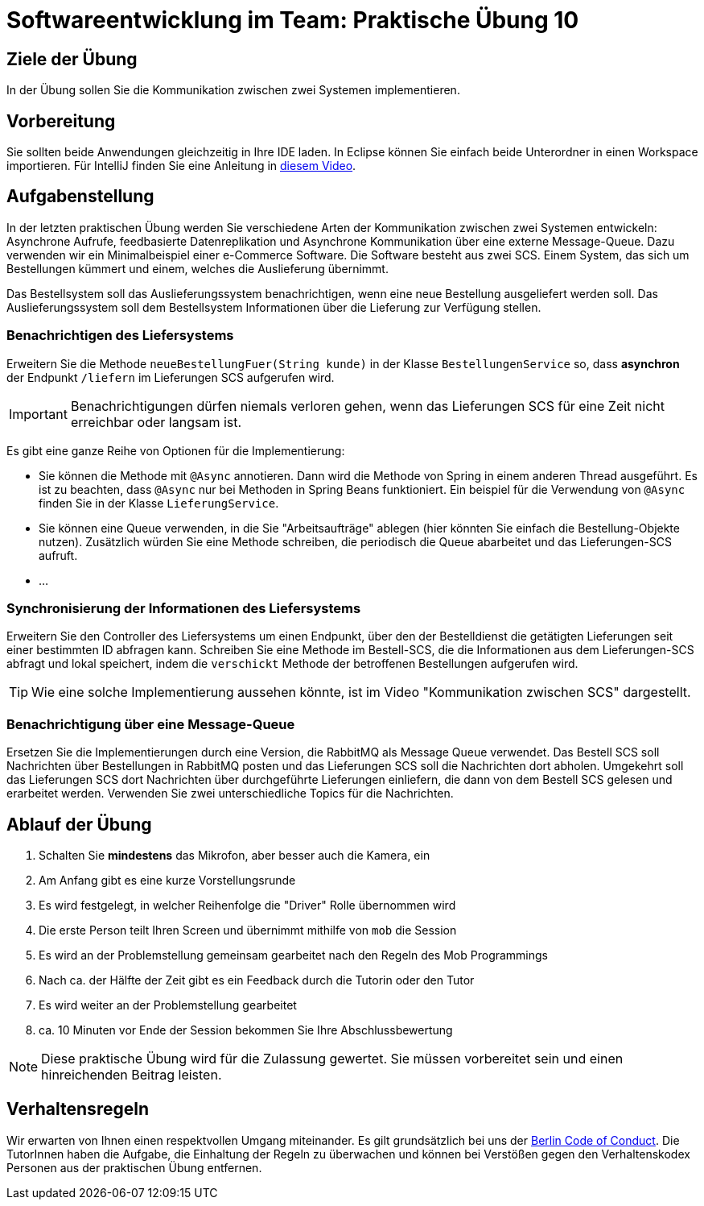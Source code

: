 = Softwareentwicklung im Team: Praktische Übung 10
:icons: font
:icon-set: fa
:experimental:
:source-highlighter: rouge
ifdef::env-github[]
:tip-caption: :bulb:
:note-caption: :information_source:
:important-caption: :heavy_exclamation_mark:
:caution-caption: :fire:
:warning-caption: :warning:
:stem: latexmath
endif::[] 

== Ziele der Übung

In der Übung sollen Sie die Kommunikation zwischen zwei Systemen implementieren. 

== Vorbereitung

Sie sollten beide Anwendungen gleichzeitig in Ihre IDE laden. In Eclipse können Sie einfach beide Unterordner in einen Workspace importieren. Für IntelliJ finden Sie eine Anleitung in https://youtu.be/7F0reqU745I[diesem Video].

== Aufgabenstellung 

In der letzten praktischen Übung werden Sie verschiedene Arten der Kommunikation zwischen zwei Systemen entwickeln: Asynchrone Aufrufe, feedbasierte Datenreplikation und Asynchrone Kommunikation über eine externe Message-Queue. Dazu verwenden wir ein Minimalbeispiel einer e-Commerce Software. Die Software besteht aus zwei SCS. Einem System, das sich um Bestellungen kümmert und einem, welches die Auslieferung übernimmt.

Das Bestellsystem soll das Auslieferungssystem benachrichtigen, wenn eine neue Bestellung ausgeliefert werden soll. Das Auslieferungssystem soll dem Bestellsystem Informationen über die Lieferung zur Verfügung stellen.

=== Benachrichtigen des Liefersystems

Erweitern Sie die Methode `neueBestellungFuer(String kunde)` in der Klasse `BestellungenService` so, dass *asynchron* der Endpunkt `/liefern` im Lieferungen SCS aufgerufen wird.

IMPORTANT: Benachrichtigungen dürfen niemals verloren gehen, wenn das Lieferungen SCS für eine Zeit nicht erreichbar oder langsam ist.

Es gibt eine ganze Reihe von Optionen für die Implementierung:

* Sie können die Methode mit `@Async` annotieren. Dann wird die Methode von Spring in einem anderen Thread ausgeführt. Es ist zu beachten, dass `@Async` nur bei Methoden in Spring Beans funktioniert. Ein beispiel für die Verwendung von `@Async` finden Sie in der Klasse `LieferungService`. 
* Sie können eine Queue verwenden, in die Sie "Arbeitsaufträge" ablegen (hier könnten Sie einfach die Bestellung-Objekte nutzen). Zusätzlich würden Sie eine Methode schreiben, die periodisch die Queue abarbeitet und das Lieferungen-SCS aufruft.
* ...

=== Synchronisierung der Informationen des Liefersystems

Erweitern Sie den Controller des Liefersystems um einen Endpunkt, über den der Bestelldienst die getätigten Lieferungen seit einer bestimmten ID abfragen kann. Schreiben Sie eine Methode im Bestell-SCS, die die Informationen aus dem Lieferungen-SCS abfragt und lokal speichert, indem die `verschickt` Methode der betroffenen Bestellungen aufgerufen wird.

TIP: Wie eine solche Implementierung aussehen könnte, ist im Video "Kommunikation zwischen SCS" dargestellt.

=== Benachrichtigung über eine Message-Queue

Ersetzen Sie die Implementierungen durch eine Version, die RabbitMQ als Message Queue verwendet. Das Bestell SCS soll Nachrichten über Bestellungen in RabbitMQ posten und das Lieferungen SCS soll die Nachrichten dort abholen. Umgekehrt soll das Lieferungen SCS dort Nachrichten über durchgeführte Lieferungen einliefern, die dann von dem Bestell SCS gelesen und erarbeitet werden. Verwenden Sie zwei unterschiedliche Topics für die Nachrichten.

== Ablauf der Übung

. Schalten Sie *mindestens* das Mikrofon, aber besser auch die Kamera, ein
. Am Anfang gibt es eine kurze Vorstellungsrunde
. Es wird festgelegt, in welcher Reihenfolge die "Driver" Rolle übernommen wird
. Die erste Person teilt Ihren Screen und übernimmt mithilfe von `mob` die Session
. Es wird an der Problemstellung gemeinsam gearbeitet nach den Regeln des Mob Programmings
. Nach ca. der Hälfte der Zeit gibt es ein Feedback durch die Tutorin oder den Tutor
. Es wird weiter an der Problemstellung gearbeitet
. ca. 10 Minuten vor Ende der Session bekommen Sie Ihre Abschlussbewertung

NOTE: Diese praktische Übung wird für die Zulassung gewertet.
Sie müssen vorbereitet sein und einen hinreichenden Beitrag leisten.

== Verhaltensregeln

Wir erwarten von Ihnen einen respektvollen Umgang miteinander.
Es gilt grundsätzlich bei uns der https://berlincodeofconduct.org/de/[Berlin Code of Conduct].
Die TutorInnen haben die Aufgabe, die Einhaltung der Regeln zu überwachen und können bei Verstößen gegen den Verhaltenskodex Personen aus der praktischen Übung entfernen.

